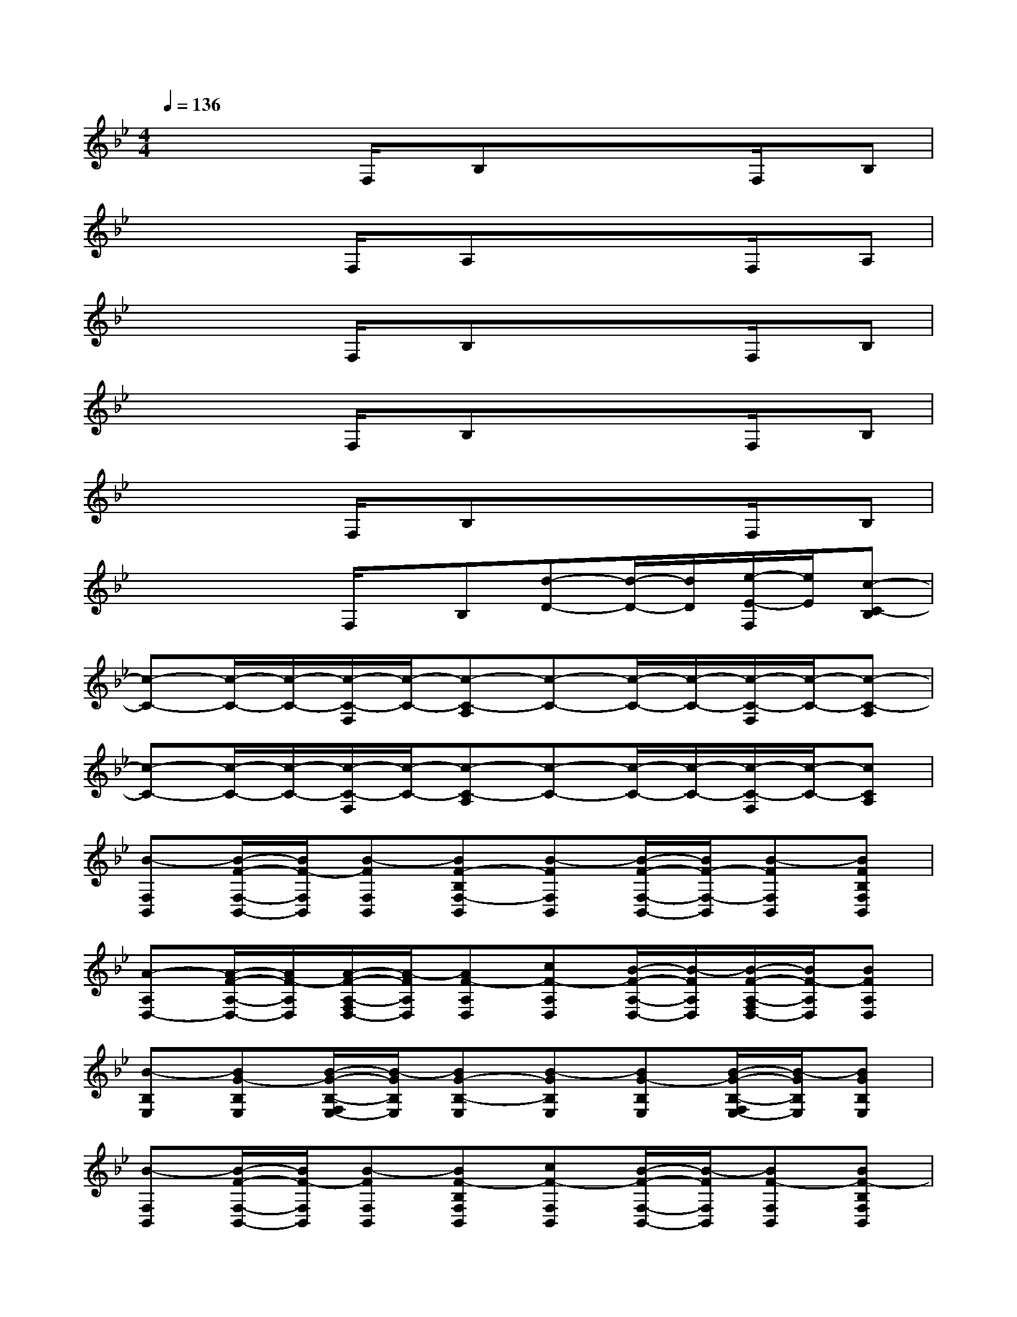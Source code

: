 X:1
T:
M:4/4
L:1/8
Q:1/4=136
K:Bb%2flats
V:1
xx/2x/2F,/2x/2B,xx/2x/2F,/2x/2B,|
xx/2x/2F,/2x/2A,xx/2x/2F,/2x/2A,|
xx/2x/2F,/2x/2B,xx/2x/2F,/2x/2B,|
xx/2x/2F,/2x/2B,xx/2x/2F,/2x/2B,|
xx/2x/2F,/2x/2B,xx/2x/2F,/2x/2B,|
xx/2x/2F,/2x/2B,[d-D-][d/2-D/2-][d/2D/2][e/2-E/2-F,/2][e/2E/2][c-C-B,]|
[c-C-][c/2-C/2-][c/2-C/2-][c/2-C/2-F,/2][c/2-C/2-][c-C-A,][c-C-][c/2-C/2-][c/2-C/2-][c/2-C/2-F,/2][c/2-C/2-][c-C-A,]|
[c-C-][c/2-C/2-][c/2-C/2-][c/2-C/2-F,/2][c/2-C/2-][c-C-A,][c-C-][c/2-C/2-][c/2-C/2-][c/2-C/2-F,/2][c/2-C/2-][cCA,]|
[B-F,B,,][B/2-F/2-F,/2-B,,/2-][B/2F/2-F,/2B,,/2][B-FF,B,,][BF-B,F,-B,,][B-FF,B,,][B/2-F/2-F,/2-B,,/2-][B/2F/2-F,/2-B,,/2][B-FF,B,,][BFB,F,B,,]|
[A-A,D,-][A/2-F/2-A,/2-D,/2-][A/2F/2-A,/2D,/2][A/2-F/2-A,/2-F,/2D,/2-][A/2-F/2A,/2D,/2][AF-A,D,][cF-A,D,][B/2-F/2-A,/2-D,/2-][B/2-F/2A,/2D,/2][B/2-F/2-A,/2-F,/2D,/2-][B/2F/2-A,/2D,/2][BFA,D,]|
[B-B,E,][BG-B,E,][B/2-G/2-B,/2-F,/2E,/2-][B/2-G/2B,/2E,/2][BG-B,-E,][B-GB,E,][BG-B,E,][B/2-G/2-B,/2-F,/2E,/2-][B/2-G/2B,/2E,/2][BGB,E,]|
[B-F,B,,][B/2-F/2-F,/2-B,,/2-][B/2F/2-F,/2B,,/2][B-FF,B,,][BF-B,F,B,,][cF-F,B,,][B/2-F/2-F,/2-B,,/2-][B/2-F/2F,/2B,,/2][BF-F,B,,][BF-B,F,B,,]|
[cBFC,F,,][c/2-A/2-F/2-C,/2-F,,/2-][c/2-A/2-F/2-C,/2F,,/2][c/2-A/2-F/2-F,/2C,/2-F,,/2-][c/2A/2F/2-C,/2F,,/2][cAF-A,C,F,,][c-BF-C,F,,][c/2-A/2-F/2-C,/2-F,,/2-][c/2A/2-F/2-C,/2F,,/2][d/2-A/2-F/2-F,/2C,/2-F,,/2-][d/2A/2F/2-C,/2F,,/2][c-AF-A,C,F,,]|
[cB-FD,G,,][B/2-F/2-D,/2-G,,/2-][B/2-F/2-D,/2G,,/2][B/2-A/2-F/2-F,/2D,/2-G,,/2-][B/2A/2F/2-D,/2G,,/2][dBF-B,D,G,,][cF-D,G,,][B/2-F/2-D,/2-G,,/2-][B/2F/2-D,/2G,,/2][A/2-G/2-F/2-F,/2D,/2-G,,/2-][A/2G/2F/2-D,/2G,,/2][B-FB,D,G,,]|
[B-GB,E,][B-G-F-B,E,][B/2-G/2-F/2-B,/2-F,/2E,/2-][B/2-G/2F/2B,/2E,/2][BGF-B,-E,][B-GFB,E,][B-G-F-B,E,][B/2-G/2-F/2-B,/2-F,/2E,/2-][B/2-G/2F/2B,/2E,/2][BGFB,E,]|
[cB-FC,F,,][c/2-B/2-F/2-C,/2-F,,/2-][c/2-B/2F/2-C,/2F,,/2][c/2-B/2-F/2-F,/2C,/2-F,,/2-][c/2B/2-F/2-C,/2F,,/2][cB-FA,C,F,,][cBF-C,F,,][c/2-B/2-F/2-C,/2-F,,/2-][c/2-B/2-F/2-C,/2F,,/2][c/2-B/2-F/2-F,/2C,/2-F,,/2-][c/2B/2F/2-C,/2F,,/2][cBF-A,C,F,,]
